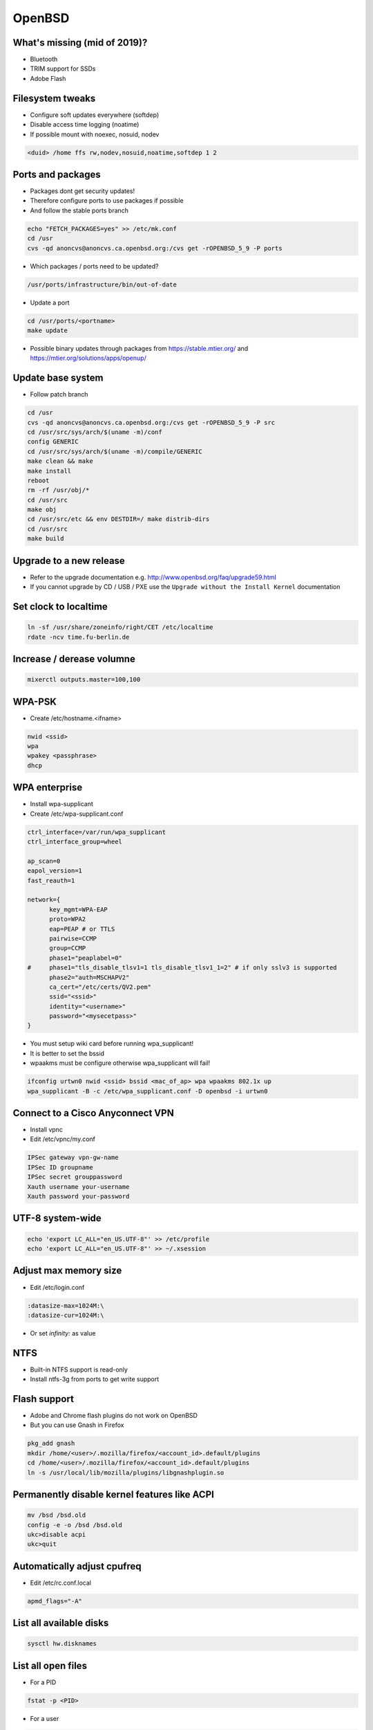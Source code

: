 ########
OpenBSD
########

What's missing (mid of 2019)?
=============================

* Bluetooth
* TRIM support for SSDs
* Adobe Flash


Filesystem tweaks
=================

* Configure soft updates everywhere (softdep)
* Disable access time logging (noatime)
* If possible mount with noexec, nosuid, nodev

.. code-block:: bash

  <duid> /home ffs rw,nodev,nosuid,noatime,softdep 1 2


Ports and packages
==================

* Packages dont get security updates!
* Therefore configure ports to use packages if possible
* And follow the stable ports branch

.. code-block:: bash

  echo "FETCH_PACKAGES=yes" >> /etc/mk.conf
  cd /usr
  cvs -qd anoncvs@anoncvs.ca.openbsd.org:/cvs get -rOPENBSD_5_9 -P ports

* Which packages / ports need to be updated?

.. code-block:: bash

  /usr/ports/infrastructure/bin/out-of-date

* Update a port

.. code-block:: bash

  cd /usr/ports/<portname>
  make update

* Possible binary updates through packages from https://stable.mtier.org/ and https://mtier.org/solutions/apps/openup/


Update base system
==================

* Follow patch branch

.. code-block:: bash

  cd /usr
  cvs -qd anoncvs@anoncvs.ca.openbsd.org:/cvs get -rOPENBSD_5_9 -P src
  cd /usr/src/sys/arch/$(uname -m)/conf
  config GENERIC
  cd /usr/src/sys/arch/$(uname -m)/compile/GENERIC
  make clean && make
  make install
  reboot
  rm -rf /usr/obj/*
  cd /usr/src
  make obj
  cd /usr/src/etc && env DESTDIR=/ make distrib-dirs
  cd /usr/src
  make build


Upgrade to a new release
=========================

* Refer to the upgrade documentation e.g. http://www.openbsd.org/faq/upgrade59.html
* If you cannot upgrade by CD / USB / PXE use the ``Upgrade without the Install Kernel`` documentation


Set clock to localtime
======================

.. code-block:: bash

  ln -sf /usr/share/zoneinfo/right/CET /etc/localtime
  rdate -ncv time.fu-berlin.de


Increase / derease volumne
===========================

.. code-block:: bash

  mixerctl outputs.master=100,100


WPA-PSK
=======

* Create /etc/hostname.<ifname>

.. code-block:: bash

  nwid <ssid>
  wpa
  wpakey <passphrase>
  dhcp


WPA enterprise
===============

* Install wpa-supplicant
* Create /etc/wpa-supplicant.conf

.. code-block:: bash

  ctrl_interface=/var/run/wpa_supplicant
  ctrl_interface_group=wheel

  ap_scan=0
  eapol_version=1
  fast_reauth=1

  network={
        key_mgmt=WPA-EAP
	proto=WPA2
	eap=PEAP # or TTLS
        pairwise=CCMP
	group=CCMP
	phase1="peaplabel=0"
  #     phase1="tls_disable_tlsv1=1 tls_disable_tlsv1_1=2" # if only sslv3 is supported
	phase2="auth=MSCHAPV2"
	ca_cert="/etc/certs/QV2.pem"
	ssid="<ssid>"
	identity="<username>"
	password="<mysecetpass>"
  }

* You must setup wiki card before running wpa_supplicant!
* It is better to set the bssid
* wpaakms must be configure otherwise wpa_supplicant will fail!

.. code-block:: bash

  ifconfig urtwn0 nwid <ssid> bssid <mac_of_ap> wpa wpaakms 802.1x up
  wpa_supplicant -B -c /etc/wpa_supplicant.conf -D openbsd -i urtwn0


Connect to a Cisco Anyconnect VPN
==================================

* Install vpnc
* Edit /etc/vpnc/my.conf

.. code-block:: bash

  IPSec gateway vpn-gw-name
  IPSec ID groupname
  IPSec secret grouppassword
  Xauth username your-username
  Xauth password your-password

  
UTF-8 system-wide
=================

.. code-block:: bash

  echo 'export LC_ALL="en_US.UTF-8"' >> /etc/profile
  echo 'export LC_ALL="en_US.UTF-8"' >> ~/.xsession


Adjust max memory size
======================

* Edit /etc/login.conf

.. code-block:: bash

  :datasize-max=1024M:\
  :datasize-cur=1024M:\

* Or set `infinity:` as value


NTFS
====

* Built-in NTFS support is read-only
* Install ntfs-3g from ports to get write support


Flash support
=============

* Adobe and Chrome flash plugins do not work on OpenBSD
* But you can use Gnash in Firefox

.. code-block:: bash

  pkg_add gnash
  mkdir /home/<user>/.mozilla/firefox/<account_id>.default/plugins
  cd /home/<user>/.mozilla/firefox/<account_id>.default/plugins
  ln -s /usr/local/lib/mozilla/plugins/libgnashplugin.so


Permanently disable kernel features like ACPI
==============================================

.. code-block:: bash

  mv /bsd /bsd.old
  config -e -o /bsd /bsd.old
  ukc>disable acpi
  ukc>quit


Automatically adjust cpufreq
=============================

* Edit /etc/rc.conf.local

.. code-block:: bash

  apmd_flags="-A"


List all available disks
========================

.. code-block:: bash

  sysctl hw.disknames


List all open files
===================

* For a PID

.. code-block:: bash

  fstat -p <PID>

* For a user

.. code-block:: bash

  fstat -u <user>

  
Which program is using a specific port
======================================

.. code-block:: bash

  fstat | grep ':22'


Display current network connections
===================================

.. code-block:: bash

  systat netstat


Display I/O throughput
=======================

.. code-block:: bash

  systat iostat
  

Ksh config
==========

* ~/.kshrc

.. code-block:: bash

  export PS1='\[\t\] \u@\h:\w\$ '
  export EDITOR=/usr/local/bin/zile

  set -o emacs

  alias cp='cp -i'
  alias mv='mv -i'
  alias rm='rm -i'

* If you use tmux or screen put the following into ~/.profile

.. code-block:: bash

  export ENV=~/.kshrc


Which program is listening on port x?
=====================================

.. code-block:: bash

  fstat | grep internet | grep <port>


Readmes for packages
====================

* Can be found in /usr/local/share/doc/pkg-readmes


Fix arrow keys in Emacs under Xorg
==================================

.. code-block:: lisp

  (if (not window-system)                        ;; Only use in tty-sessions.
    (progn
      (defvar arrow-keys-map (make-sparse-keymap) "Keymap for arrow keys")
      (define-key esc-map "[" arrow-keys-map)
      (define-key arrow-keys-map "A" 'previous-line)
      (define-key arrow-keys-map "B" 'next-line)
      (define-key arrow-keys-map "C" 'forward-char)
      (define-key arrow-keys-map "D" 'backward-char)))


Automatic installation over PXE
===============================

* Possible with autoinstall
* http://www.bsdnow.tv/tutorials/autoinstall


Tracing kernel calls
====================

* Comparable to strace on Linux

.. code-block:: bash

  ktrace -t cn <program>
  kdump | less


Building images for cloud and embedded devices
===============================================

* Read http://stable.rcesoftware.com/resflash/


Login using Google authenticator or freeotp
============================================

.. code-block:: bash

  pkg_add login_oath

* Edit `/etc/login.conf`

.. code-block:: bash

  otp:\
        :auth=-totp-and-pwd:\
        :tc=default:

* Change users login class

.. code-block:: bash

  usermod -L otp username

* Generate random key

.. code-block:: bash

  openssl rand -base64 20 > ~/.totp-key
  chmod 700 /home/username
  chmod 700 /home/username/.totp-key
